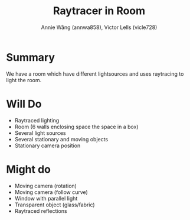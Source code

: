 #+OPTIONS: toc:nil
#+OPTIONS: date:nil
#+OPTIONS: num:nil

#+TITLE: Raytracer in Room
#+AUTHOR: Annie Wång (annwa858), Victor Lells (vicle728)

* Summary
  We have a room which have different lightsources and uses raytracing
  to light the room.

* Will Do
  - Raytraced lighting
  - Room (6 walls enclosing space the space in a box)
  - Several light sources
  - Several stationary and moving objects
  - Stationary camera position

* Might do
  - Moving camera (rotation)
  - Moving camera (follow curve)
  - Window with parallel light
  - Transparent object (glass/fabric)
  - Raytraced reflections
